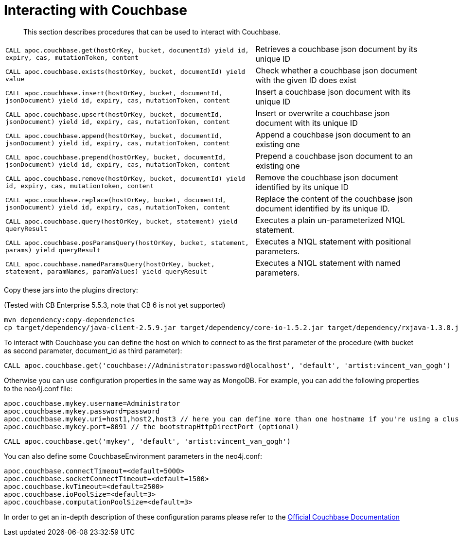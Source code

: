 [[couchbase]]
= Interacting with Couchbase

[abstract]
--
This section describes procedures that can be used to interact with Couchbase.
--


// tag::couchbase[]

[cols="3m,2"]
|===
| CALL apoc.couchbase.get(hostOrKey, bucket, documentId) yield id, expiry, cas, mutationToken, content | Retrieves a couchbase json document by its unique ID
| CALL apoc.couchbase.exists(hostOrKey, bucket, documentId) yield value | Check whether a couchbase json document with the given ID does exist
| CALL apoc.couchbase.insert(hostOrKey, bucket, documentId, jsonDocument) yield id, expiry, cas, mutationToken, content | Insert a couchbase json document with its unique ID
| CALL apoc.couchbase.upsert(hostOrKey, bucket, documentId, jsonDocument) yield id, expiry, cas, mutationToken, content | Insert or overwrite a couchbase json document with its unique ID
| CALL apoc.couchbase.append(hostOrKey, bucket, documentId, jsonDocument) yield id, expiry, cas, mutationToken, content | Append a couchbase json document to an existing one
| CALL apoc.couchbase.prepend(hostOrKey, bucket, documentId, jsonDocument) yield id, expiry, cas, mutationToken, content | Prepend a couchbase json document to an existing one
| CALL apoc.couchbase.remove(hostOrKey, bucket, documentId) yield id, expiry, cas, mutationToken, content | Remove the couchbase json document identified by its unique ID
| CALL apoc.couchbase.replace(hostOrKey, bucket, documentId, jsonDocument) yield id, expiry, cas, mutationToken, content | Replace the content of the couchbase json document identified by its unique ID.
| CALL apoc.couchbase.query(hostOrKey, bucket, statement) yield queryResult | Executes a plain un-parameterized N1QL statement.
| CALL apoc.couchbase.posParamsQuery(hostOrKey, bucket, statement, params) yield queryResult | Executes a N1QL statement with positional parameters.
| CALL apoc.couchbase.namedParamsQuery(hostOrKey, bucket, statement, paramNames, paramValues) yield queryResult | Executes a N1QL statement with named parameters.
|===

Copy these jars into the plugins directory:

(Tested with CB Enterprise 5.5.3, note that CB 6 is not yet supported)

[source,shell]
----
mvn dependency:copy-dependencies
cp target/dependency/java-client-2.5.9.jar target/dependency/core-io-1.5.2.jar target/dependency/rxjava-1.3.8.jar $NEO4J_HOME/plugins/
----

To interact with Couchbase you can define the host on which to connect to as the first parameter of the procedure (with bucket as second parameter, document_id as third parameter):

[source,cypher]
----
CALL apoc.couchbase.get('couchbase://Administrator:password@localhost', 'default', 'artist:vincent_van_gogh')
----
// end::couchbase[]

Otherwise you can use configuration properties in the same way as MongoDB. For example, you can add the following properties to the neo4j.conf file:

----
apoc.couchbase.mykey.username=Administrator
apoc.couchbase.mykey.password=password
apoc.couchbase.mykey.uri=host1,host2,host3 // here you can define more than one hostname if you're using a cluster
apoc.couchbase.mykey.port=8091 // the bootstrapHttpDirectPort (optional)
----

[source,cypher]
----
CALL apoc.couchbase.get('mykey', 'default', 'artist:vincent_van_gogh')
----

You can also define some CouchbaseEnvironment parameters in the neo4j.conf:
----
apoc.couchbase.connectTimeout=<default=5000>
apoc.couchbase.socketConnectTimeout=<default=1500>
apoc.couchbase.kvTimeout=<default=2500>
apoc.couchbase.ioPoolSize=<default=3>
apoc.couchbase.computationPoolSize=<default=3>
----
In order to get an in-depth description of these configuration params please refer to the https://docs.couchbase.com/java-sdk/2.7/client-settings.html[Official Couchbase Documentation]

// end::couchbase[]
